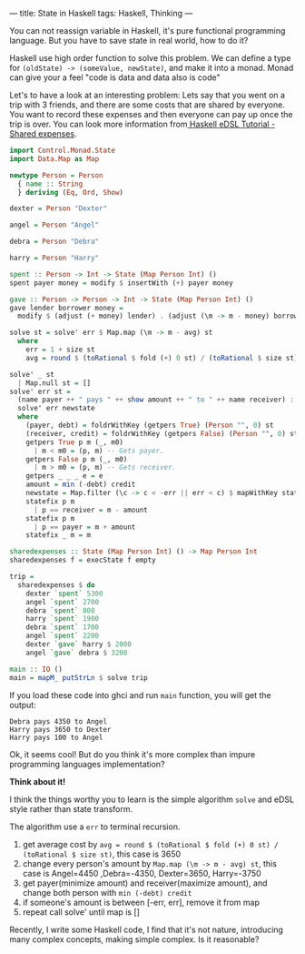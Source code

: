 ---
title: State in Haskell
tags: Haskell, Thinking
---

You can not reassign variable in Haskell, it's pure functional programming
language. But you have to save state in real world, how to do it?

Haskell use high order function to solve this problem. We can define a type for
=(oldState) -> (someValue, newState)=, and make it into a monad. Monad can give
your a feel "code is data and data also is code"

Let's to have a look at an interesting problem: Lets say that you went on a trip
with 3 friends, and there are some costs that are shared by everyone. You want
to record these expenses and then everyone can pay up once the trip is over. You
can look more information from[[http://www.lpenz.org/articles/hedsl-sharedexpenses/][ Haskell eDSL Tutorial - Shared expenses]].

#+BEGIN_SRC haskell
import Control.Monad.State
import Data.Map as Map

newtype Person = Person
  { name :: String
  } deriving (Eq, Ord, Show)

dexter = Person "Dexter"

angel = Person "Angel"

debra = Person "Debra"

harry = Person "Harry"

spent :: Person -> Int -> State (Map Person Int) ()
spent payer money = modify $ insertWith (+) payer money

gave :: Person -> Person -> Int -> State (Map Person Int) ()
gave lender borrower money =
  modify $ (adjust (+ money) lender) . (adjust (\m -> m - money) borrower)

solve st = solve' err $ Map.map (\m -> m - avg) st
  where
    err = 1 + size st
    avg = round $ (toRational $ fold (+) 0 st) / (toRational $ size st)

solve' _ st
  | Map.null st = []
solve' err st =
  (name payer ++ " pays " ++ show amount ++ " to " ++ name receiver) :
  solve' err newstate
  where
    (payer, debt) = foldrWithKey (getpers True) (Person "", 0) st
    (receiver, credit) = foldrWithKey (getpers False) (Person "", 0) st
    getpers True p m (_, m0)
      | m < m0 = (p, m) -- Gets payer.
    getpers False p m (_, m0)
      | m > m0 = (p, m) -- Gets receiver.
    getpers _ _ _ e = e
    amount = min (-debt) credit
    newstate = Map.filter (\c -> c < -err || err < c) $ mapWithKey statefix st
    statefix p m
      | p == receiver = m - amount
    statefix p m
      | p == payer = m + amount
    statefix _ m = m

sharedexpenses :: State (Map Person Int) () -> Map Person Int
sharedexpenses f = execState f empty

trip =
  sharedexpenses $ do
    dexter `spent` 5300
    angel `spent` 2700
    debra `spent` 800
    harry `spent` 1900
    debra `spent` 1700
    angel `spent` 2200
    dexter `gave` harry $ 2000
    angel `gave` debra $ 3200

main :: IO ()
main = mapM_ putStrLn $ solve trip
#+END_SRC

If you load these code into ghci and run =main= function, you will get the output:

#+BEGIN_EXAMPLE
Debra pays 4350 to Angel
Harry pays 3650 to Dexter
Harry pays 100 to Angel
#+END_EXAMPLE

Ok, it seems cool! But do you think it's more complex than impure programming languages implementation?



*Think about it!*



I think the things worthy you to learn is the simple algorithm =solve= and eDSL style rather than state transform.

The algorithm use a =err= to terminal recursion.

1. get average cost by =avg = round $ (toRational $ fold (+) 0 st) / (toRational $ size st)=, this case is 3650
2. change every person's amount by =Map.map (\m -> m - avg) st=, this case is
   Angel=4450 ,Debra=-4350, Dexter=3650, Harry=-3750
3. get payer(minimize amount) and receiver(maximize amount), and change both person with =min (-debt) credit=
4. if someone's amount is between [-err, err], remove it from map
5. repeat call solve' until map is []

Recently, I write some Haskell code, I find that it's not nature, introducing
many complex concepts, making simple complex. Is it reasonable?
